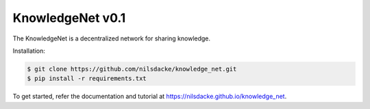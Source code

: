 KnowledgeNet v0.1
================

The KnowledgeNet is a decentralized network for sharing knowledge.

Installation:

.. code-block:: bash

   $ git clone https://github.com/nilsdacke/knowledge_net.git
   $ pip install -r requirements.txt

To get started, refer the documentation and tutorial at https://nilsdacke.github.io/knowledge_net.